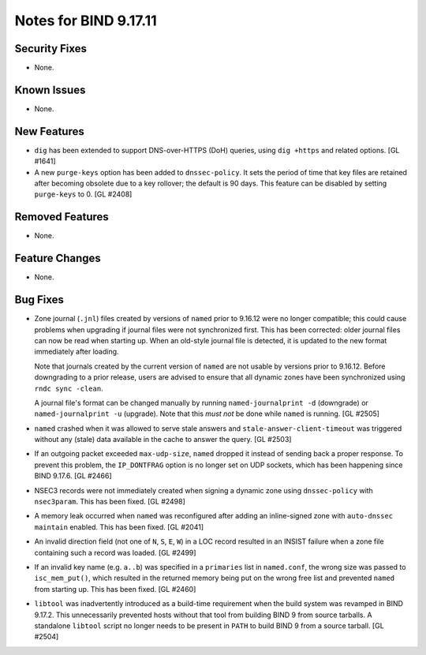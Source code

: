 .. 
   Copyright (C) Internet Systems Consortium, Inc. ("ISC")
   
   This Source Code Form is subject to the terms of the Mozilla Public
   License, v. 2.0. If a copy of the MPL was not distributed with this
   file, you can obtain one at https://mozilla.org/MPL/2.0/.
   
   See the COPYRIGHT file distributed with this work for additional
   information regarding copyright ownership.

Notes for BIND 9.17.11
----------------------

Security Fixes
~~~~~~~~~~~~~~

- None.

Known Issues
~~~~~~~~~~~~

- None.

New Features
~~~~~~~~~~~~

- ``dig`` has been extended to support DNS-over-HTTPS (DoH) queries,
  using ``dig +https`` and related options. [GL #1641]

- A new ``purge-keys`` option has been added to ``dnssec-policy``. It
  sets the period of time that key files are retained after becoming
  obsolete due to a key rollover; the default is 90 days. This feature
  can be disabled by setting ``purge-keys`` to 0. [GL #2408]

Removed Features
~~~~~~~~~~~~~~~~

- None.

Feature Changes
~~~~~~~~~~~~~~~

- None.

Bug Fixes
~~~~~~~~~

- Zone journal (``.jnl``) files created by versions of ``named`` prior
  to 9.16.12 were no longer compatible; this could cause problems when
  upgrading if journal files were not synchronized first. This has been
  corrected: older journal files can now be read when starting up. When
  an old-style journal file is detected, it is updated to the new format
  immediately after loading.

  Note that journals created by the current version of ``named`` are not
  usable by versions prior to 9.16.12. Before downgrading to a prior
  release, users are advised to ensure that all dynamic zones have been
  synchronized using ``rndc sync -clean``.

  A journal file's format can be changed manually by running
  ``named-journalprint -d`` (downgrade) or ``named-journalprint -u``
  (upgrade). Note that this *must not* be done while ``named`` is
  running. [GL #2505]

- ``named`` crashed when it was allowed to serve stale answers and
  ``stale-answer-client-timeout`` was triggered without any (stale) data
  available in the cache to answer the query. [GL #2503]

- If an outgoing packet exceeded ``max-udp-size``, ``named`` dropped it
  instead of sending back a proper response. To prevent this problem,
  the ``IP_DONTFRAG`` option is no longer set on UDP sockets, which has
  been happening since BIND 9.17.6. [GL #2466]

- NSEC3 records were not immediately created when signing a dynamic zone
  using ``dnssec-policy`` with ``nsec3param``. This has been fixed.
  [GL #2498]

- A memory leak occurred when ``named`` was reconfigured after adding an
  inline-signed zone with ``auto-dnssec maintain`` enabled. This has
  been fixed. [GL #2041]

- An invalid direction field (not one of ``N``, ``S``, ``E``, ``W``) in
  a LOC record resulted in an INSIST failure when a zone file containing
  such a record was loaded. [GL #2499]

- If an invalid key name (e.g. ``a..b``) was specified in a
  ``primaries`` list in ``named.conf``, the wrong size was passed to
  ``isc_mem_put()``, which resulted in the returned memory being put on
  the wrong free list and prevented ``named`` from starting up. This has
  been fixed. [GL #2460]

- ``libtool`` was inadvertently introduced as a build-time requirement
  when the build system was revamped in BIND 9.17.2. This unnecessarily
  prevented hosts without that tool from building BIND 9 from source
  tarballs. A standalone ``libtool`` script no longer needs to be
  present in ``PATH`` to build BIND 9 from a source tarball. [GL #2504]
